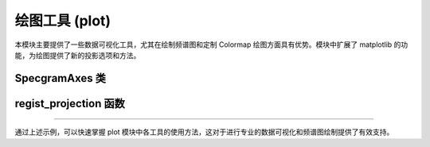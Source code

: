 绘图工具 (plot)
===============

本模块主要提供了一些数据可视化工具，尤其在绘制频谱图和定制 Colormap 绘图方面具有优势。模块中扩展了 matplotlib 的功能，为绘图提供了新的投影选项和方法。

SpecgramAxes 类
----------------

.. py:class:: SpecgramAxes(Axes)

   这是一个扩展自 matplotlib.axes.Axes 的类，通过注册自定义的投影 'z_norm'，支持绘制频谱图。该类内置了专用于显示频谱图的 specgram 方法，允许用户方便地设置 FFT 参数、采样率及其他图形属性。
   
   **主要属性和方法**:
   
   - **name**: 类属性，投影名称为 'z_norm'。
   - **specgram(self, x, NFFT=None, Fs=None, Fc=None, detrend=None, window=None, noverlap=None, cmap=None, xextent=None, pad_to=None, sides=None, scale_by_freq=None, mode=None, scale=None, vmin=None, vmax=None, **kwargs)**
     
     该方法用于绘制输入信号 x 的频谱图。
     
     **参数说明**:
     
     - **x**: 输入信号数组。
     - **NFFT**: FFT 窗口大小。
     - **Fs**: 采样率。
     - **Fc**: （可选）中心频率。
     - **detrend**: 去趋势处理函数或标志。
     - **window**: 指定窗函数。
     - **noverlap**: 每个窗口之间的重叠样本点数。
     - **cmap**: 使用的颜色映射。
     - **xextent**: x 轴的显示范围。
     - **pad_to**: 填充参数，将信号填充到指定长度。
     - **sides**: 指定绘制哪一侧的频谱（例如 'onesided'）。
     - **scale_by_freq**: 是否根据频率缩放幅值。
     - **mode**: 绘图模式，如 'magnitude' 或 'psd' 等。
     - **scale**: 指定缩放类型（例如 'linear' 或 'dB'）。
     - **vmin**, **vmax**: 指定颜色映射的最小和最大值。
     - **kwargs**: 其他附加参数。
     
     **应用场景**:
     
     - 用于生物信号、声音信号等时域数据转换为频域图形展示。
     - 支持通过自定义参数调整绘图效果，满足科研和工程中的定制需求。
     
     **示例**::
     
        >>> import matplotlib.pyplot as plt
        >>> from pywayne.plot import SpecgramAxes, regist_projection
        >>> regist_projection()
        >>> fig, ax = plt.subplots(subplot_kw={'projection': 'z_norm'})
        >>> import numpy as np
        >>> x = np.random.randn(1024)
        >>> ax.specgram(x, NFFT=256, Fs=1000, noverlap=128, cmap='viridis', mode='magnitude')
        >>> plt.show()


regist_projection 函数
-------------------------

.. py:function:: regist_projection()

   用于将自定义投影 'z_norm' 注册到 matplotlib 系统中，使得用户可以通过设置 subplot 的 projection 参数轻松调用 SpecgramAxes 类。
   
   **应用场景**:
   
   - 在使用 matplotlib 时注册自定义投影，扩展默认的 Axes 功能。
   - 允许用户通过指定 projection='z_norm' 来使用特定的频谱图绘制功能。
   
   **示例**::
   
      >>> from pywayne.plot import regist_projection
      >>> regist_projection()
      >>> import matplotlib.pyplot as plt
      >>> fig, ax = plt.subplots(subplot_kw={'projection': 'z_norm'})
      >>> ax.specgram(x, NFFT=256, Fs=1000, noverlap=128)
      >>> plt.show()

--------------------------------------------------

通过上述示例，可以快速掌握 plot 模块中各工具的使用方法，这对于进行专业的数据可视化和频谱图绘制提供了有效支持。 
